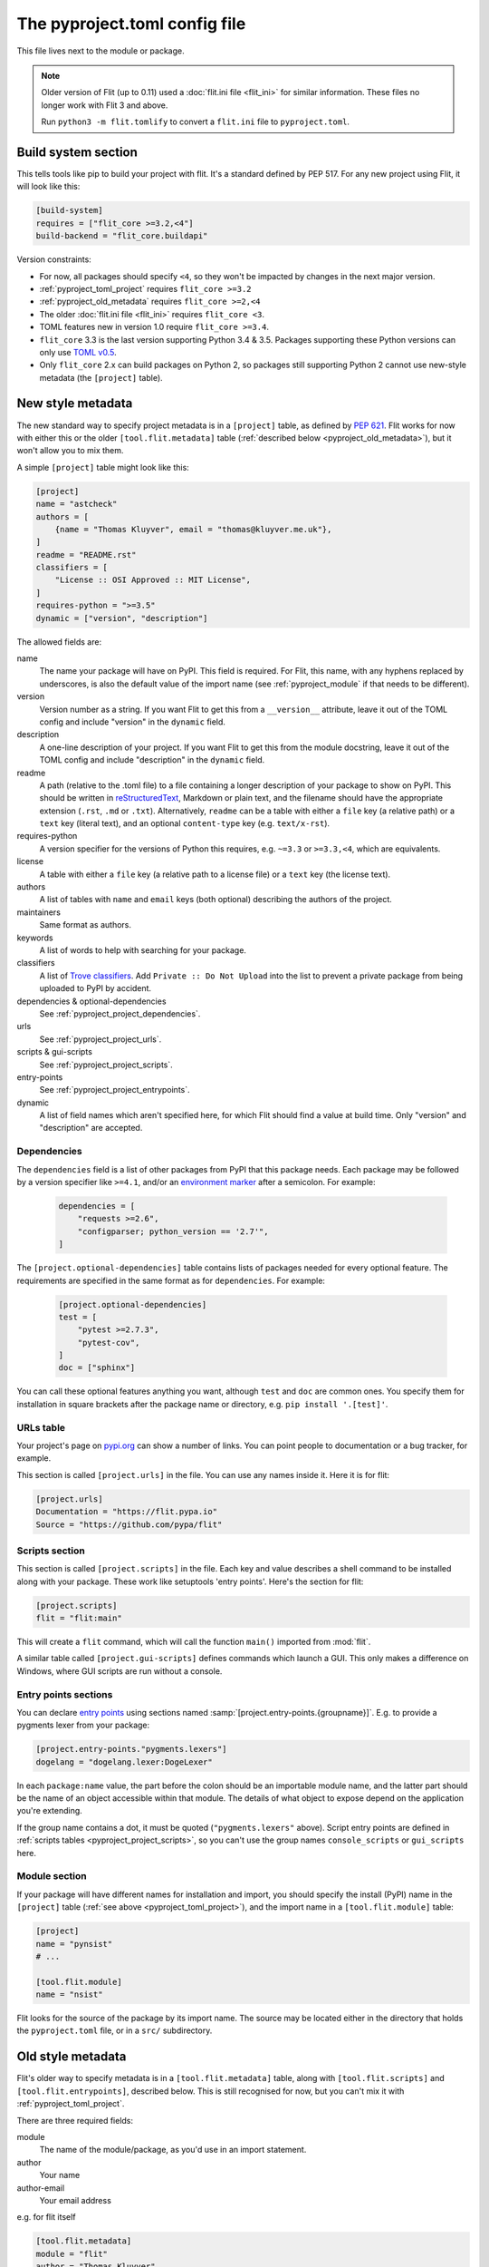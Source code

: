 The pyproject.toml config file
==============================

This file lives next to the module or package.

.. note::

   Older version of Flit (up to 0.11) used a :doc:`flit.ini file <flit_ini>` for
   similar information. These files no longer work with Flit 3 and above.

   Run ``python3 -m flit.tomlify`` to convert a ``flit.ini`` file to
   ``pyproject.toml``.

Build system section
--------------------

This tells tools like pip to build your project with flit. It's a standard
defined by PEP 517. For any new project using Flit, it will look like this:

.. code-block:: toml

    [build-system]
    requires = ["flit_core >=3.2,<4"]
    build-backend = "flit_core.buildapi"

Version constraints:

- For now, all packages should specify ``<4``, so they won't be impacted by
  changes in the next major version.
- :ref:`pyproject_toml_project` requires ``flit_core >=3.2``
- :ref:`pyproject_old_metadata` requires ``flit_core >=2,<4``
- The older :doc:`flit.ini file <flit_ini>` requires ``flit_core <3``.
- TOML features new in version 1.0 require ``flit_core >=3.4``.
- ``flit_core`` 3.3 is the last version supporting Python 3.4 & 3.5. Packages
  supporting these Python versions can only use `TOML v0.5
  <https://toml.io/en/v0.5.0>`_.
- Only ``flit_core`` 2.x can build packages on Python 2, so packages still
  supporting Python 2 cannot use new-style metadata (the ``[project]`` table).

.. _pyproject_toml_project:

New style metadata
------------------

.. versionadded:: 3.2

The new standard way to specify project metadata is in a ``[project]`` table,
as defined by :pep:`621`. Flit works for now with either this or the older
``[tool.flit.metadata]`` table (:ref:`described below <pyproject_old_metadata>`),
but it won't allow you to mix them.

A simple ``[project]`` table might look like this:

.. code-block:: toml

    [project]
    name = "astcheck"
    authors = [
        {name = "Thomas Kluyver", email = "thomas@kluyver.me.uk"},
    ]
    readme = "README.rst"
    classifiers = [
        "License :: OSI Approved :: MIT License",
    ]
    requires-python = ">=3.5"
    dynamic = ["version", "description"]

The allowed fields are:

name
  The name your package will have on PyPI. This field is required. For Flit,
  this name, with any hyphens replaced by underscores, is also the default value
  of the import name (see :ref:`pyproject_module` if that needs to be
  different).
version
  Version number as a string. If you want Flit to get this from a
  ``__version__`` attribute, leave it out of the TOML config and include
  "version" in the ``dynamic`` field.
description
  A one-line description of your project. If you want Flit to get this from
  the module docstring, leave it out of the TOML config and include
  "description" in the ``dynamic`` field.
readme
  A path (relative to the .toml file) to a file containing a longer description
  of your package to show on PyPI. This should be written in `reStructuredText
  <http://docutils.sourceforge.net/docs/user/rst/quickref.html>`_, Markdown or
  plain text, and the filename should have the appropriate extension
  (``.rst``, ``.md`` or ``.txt``). Alternatively, ``readme`` can be a table with
  either a ``file`` key (a relative path) or a ``text`` key (literal text), and
  an optional ``content-type`` key (e.g. ``text/x-rst``).
requires-python
  A version specifier for the versions of Python this requires, e.g. ``~=3.3`` or
  ``>=3.3,<4``, which are equivalents.
license
  A table with either a ``file`` key (a relative path to a license file) or a
  ``text`` key (the license text).
authors
  A list of tables with ``name`` and ``email`` keys (both optional) describing
  the authors of the project.
maintainers
  Same format as authors.
keywords
  A list of words to help with searching for your package.
classifiers
  A list of `Trove classifiers <https://pypi.python.org/pypi?%3Aaction=list_classifiers>`_.
  Add ``Private :: Do Not Upload`` into the list to prevent a private package
  from being uploaded to PyPI by accident.
dependencies & optional-dependencies
  See :ref:`pyproject_project_dependencies`.
urls
  See :ref:`pyproject_project_urls`.
scripts & gui-scripts
  See :ref:`pyproject_project_scripts`.
entry-points
  See :ref:`pyproject_project_entrypoints`.
dynamic
  A list of field names which aren't specified here, for which Flit should
  find a value at build time. Only "version" and "description" are accepted.

.. _pyproject_project_dependencies:

Dependencies
~~~~~~~~~~~~

The ``dependencies`` field is a list of other packages from PyPI that this
package needs. Each package may be followed by a version specifier like
``>=4.1``, and/or an `environment marker`_
after a semicolon. For example:

  .. code-block:: toml

      dependencies = [
          "requests >=2.6",
          "configparser; python_version == '2.7'",
      ]

The ``[project.optional-dependencies]`` table contains lists of packages needed
for every optional feature. The requirements are specified in the same format as
for ``dependencies``. For example:

  .. code-block:: toml

      [project.optional-dependencies]
      test = [
          "pytest >=2.7.3",
          "pytest-cov",
      ]
      doc = ["sphinx"]

You can call these optional features anything you want, although ``test`` and
``doc`` are common ones. You specify them for installation in square brackets
after the package name or directory, e.g. ``pip install '.[test]'``.

.. _pyproject_project_urls:

URLs table
~~~~~~~~~~

Your project's page on `pypi.org <https://pypi.org/>`_ can show a number of
links. You can point people to documentation or a bug tracker, for example.

This section is called ``[project.urls]`` in the file. You can use
any names inside it. Here it is for flit:

.. code-block:: toml

  [project.urls]
  Documentation = "https://flit.pypa.io"
  Source = "https://github.com/pypa/flit"

.. _pyproject_project_scripts:

Scripts section
~~~~~~~~~~~~~~~

This section is called ``[project.scripts]`` in the file.
Each key and value describes a shell command to be installed along with
your package. These work like setuptools 'entry points'. Here's the section
for flit:

.. code-block:: toml

    [project.scripts]
    flit = "flit:main"


This will create a ``flit`` command, which will call the function ``main()``
imported from :mod:`flit`.

A similar table called ``[project.gui-scripts]`` defines commands which launch
a GUI. This only makes a difference on Windows, where GUI scripts are run
without a console.

.. _pyproject_project_entrypoints:

Entry points sections
~~~~~~~~~~~~~~~~~~~~~

You can declare `entry points <http://entrypoints.readthedocs.io/en/latest/>`_
using sections named :samp:`[project.entry-points.{groupname}]`. E.g. to
provide a pygments lexer from your package:

.. code-block:: toml

    [project.entry-points."pygments.lexers"]
    dogelang = "dogelang.lexer:DogeLexer"

In each ``package:name`` value, the part before the colon should be an
importable module name, and the latter part should be the name of an object
accessible within that module. The details of what object to expose depend on
the application you're extending.

If the group name contains a dot, it must be quoted (``"pygments.lexers"``
above). Script entry points are defined in :ref:`scripts tables
<pyproject_project_scripts>`, so you can't use the group names
``console_scripts`` or ``gui_scripts`` here.

.. _pyproject_module:

Module section
~~~~~~~~~~~~~~

If your package will have different names for installation and import,
you should specify the install (PyPI) name in the ``[project]`` table
(:ref:`see above <pyproject_toml_project>`), and the import name in a
``[tool.flit.module]`` table:

.. code-block:: toml

    [project]
    name = "pynsist"
    # ...

    [tool.flit.module]
    name = "nsist"

Flit looks for the source of the package by its import name. The source may be
located either in the directory that holds the ``pyproject.toml`` file, or in a
``src/`` subdirectory.

.. _pyproject_old_metadata:

Old style metadata
------------------

Flit's older way to specify metadata is in a ``[tool.flit.metadata]`` table,
along with ``[tool.flit.scripts]`` and ``[tool.flit.entrypoints]``, described
below. This is still recognised for now, but you can't mix it with
:ref:`pyproject_toml_project`.

There are three required fields:

module
  The name of the module/package, as you'd use in an import statement.
author
  Your name
author-email
  Your email address

e.g. for flit itself

.. code-block:: toml

    [tool.flit.metadata]
    module = "flit"
    author = "Thomas Kluyver"
    author-email = "thomas@kluyver.me.uk"

.. versionchanged:: 1.1

   ``home-page`` was previously required.

The remaining fields are optional:

home-page
  A URL for the project, such as its Github repository.
requires
  A list of other packages from PyPI that this package needs. Each package may
  be followed by a version specifier like ``(>=4.1)`` or ``>=4.1``, and/or an
  `environment marker`_
  after a semicolon. For example:

  .. code-block:: toml

      requires = [
          "requests >=2.6",
          "configparser; python_version == '2.7'",
      ]

requires-extra
  Lists of packages needed for every optional feature. The requirements
  are specified in the same format as for ``requires``. The requirements of
  the two reserved extras ``test`` and ``doc`` as well as the extra ``dev``
  are installed by ``flit install``. For example:

  .. code-block:: toml

      [tool.flit.metadata.requires-extra]
      test = [
          "pytest >=2.7.3",
          "pytest-cov",
      ]
      doc = ["sphinx"]

  .. versionadded:: 1.1

description-file
  A path (relative to the .toml file) to a file containing a longer description
  of your package to show on PyPI. This should be written in `reStructuredText
  <http://docutils.sourceforge.net/docs/user/rst/quickref.html>`_, Markdown or
  plain text, and the filename should have the appropriate extension
  (``.rst``, ``.md`` or ``.txt``).
classifiers
  A list of `Trove classifiers <https://pypi.python.org/pypi?%3Aaction=list_classifiers>`_.
  Add ``Private :: Do Not Upload`` into the list to prevent a private package
  from uploading on PyPI by accident.
requires-python
  A version specifier for the versions of Python this requires, e.g. ``~=3.3`` or
  ``>=3.3,<4`` which are equivalents.
dist-name
  If you want your package's name on PyPI to be different from the importable
  module name, set this to the PyPI name.
keywords
  Comma separated list of words to help with searching for your package.
license
  The name of a license, if you're using one for which there isn't a Trove
  classifier. It's recommended to use Trove classifiers instead of this in
  most cases.
maintainer, maintainer-email
  Like author, for if you've taken over a project from someone else.

Here was the metadata section from flit using the older style:

.. code-block:: toml

    [tool.flit.metadata]
    module="flit"
    author="Thomas Kluyver"
    author-email="thomas@kluyver.me.uk"
    home-page="https://github.com/pypa/flit"
    requires=[
        "flit_core >=2.2.0",
        "requests",
        "docutils",
        "tomli",
        "tomli-w",
    ]
    requires-python=">=3.6"
    description-file="README.rst"
    classifiers=[
        "Intended Audience :: Developers",
        "License :: OSI Approved :: BSD License",
        "Programming Language :: Python :: 3",
        "Topic :: Software Development :: Libraries :: Python Modules",
    ]

.. _pyproject_toml_urls:

URLs subsection
~~~~~~~~~~~~~~~

Your project's page on `pypi.org <https://pypi.org/>`_ can show a number of
links, in addition to the ``home-page`` URL described above. You can
point people to documentation or a bug tracker, for example.

This section is called ``[tool.flit.metadata.urls]`` in the file. You can use
any names inside it. Here it is for flit:

.. code-block:: toml

  [tool.flit.metadata.urls]
  Documentation = "https://flit.pypa.io"

.. versionadded:: 1.0

.. _pyproject_toml_scripts:

Scripts section
~~~~~~~~~~~~~~~

A ``[tool.flit.scripts]`` table can be used along with ``[tool.flit.metadata]``.
It is in the same format as the newer ``[project.scripts]`` table
:ref:`described above <pyproject_project_scripts>`.

Entry points sections
~~~~~~~~~~~~~~~~~~~~~

``[tool.flit.entrypoints]`` tables can be used along with ``[tool.flit.metadata]``.
They are in the same format as the newer ``[project.entry-points]`` tables
:ref:`described above <pyproject_project_entrypoints>`.

.. _pyproject_toml_sdist:

Sdist section
-------------

.. versionadded:: 2.0

When you use :ref:`build_cmd` or :ref:`publish_cmd`, Flit builds an sdist
(source distribution) tarball containing the files that are checked into version
control (git or mercurial). If you want more control, or it doesn't recognise
your version control system, you can give lists of paths or glob patterns as
``include`` and ``exclude`` in this section. For example:

.. code-block:: toml

    [tool.flit.sdist]
    include = ["doc/"]
    exclude = ["doc/*.html"]

These paths:

- Always use ``/`` as a separator (POSIX style)
- Must be relative paths from the directory containing ``pyproject.toml``
- Cannot go outside that directory (no ``../`` paths)
- Cannot contain control characters or ``<>:"\\``
- Cannot use recursive glob patterns (``**/``)
- Can refer to directories, in which case they include everything under the
  directory, including subdirectories
- Should match the case of the files they refer to, as case-insensitive matching
  is platform dependent

Exclusions have priority over inclusions.

.. note::

   If you are not using :ref:`build_cmd` but  ``flit_core`` via another build
   frontend, Flit doesn't doesn't check the VCS for files to include but instead
   builds a 'minimal' sdist (which includes the files necessary to build a wheel).
   You'll have to adapt your inclusion/exclusion rules to achieve the same result
   as you'd get with :ref:`build_cmd`.

.. _pyproject_toml_external_data:

External data section
---------------------

.. versionadded:: 3.7

Data files which your code will use should go inside the Python package folder.
Flit will package these with no special configuration.

However, sometimes it's useful to package external files for system integration,
such as man pages or files defining a Jupyter extension. To do this, arrange
the files within a directory such as ``data``, next to your ``pyproject.toml``
file, and add a section like this:

.. code-block:: toml

    [tool.flit.external-data]
    directory = "data"

Paths within this directory are typically installed to corresponding paths under
a prefix (such as a virtualenv directory). E.g. you might save a man page for a
script as ``(data)/share/man/man1/foo.1``.

Whether these files are detected by the systems they're meant to integrate with
depends on how your package is installed and how those systems are configured.
For instance, installing in a virtualenv usually doesn't affect anything outside
that environment. Don't rely on these files being picked up unless you have
close control of how the package will be installed.

If you install a package with ``flit install --symlink``, a symlink is made
for each file in the external data directory. Otherwise (including development
installs with ``pip install -e``), these files are copied to their destination,
so changes here won't take effect until you reinstall the package.

.. note::

   For users coming from setuptools: external data corresponds to setuptools'
   ``data_files`` parameter, although setuptools offers more flexibility.

.. _environment marker: https://www.python.org/dev/peps/pep-0508/#environment-markers
